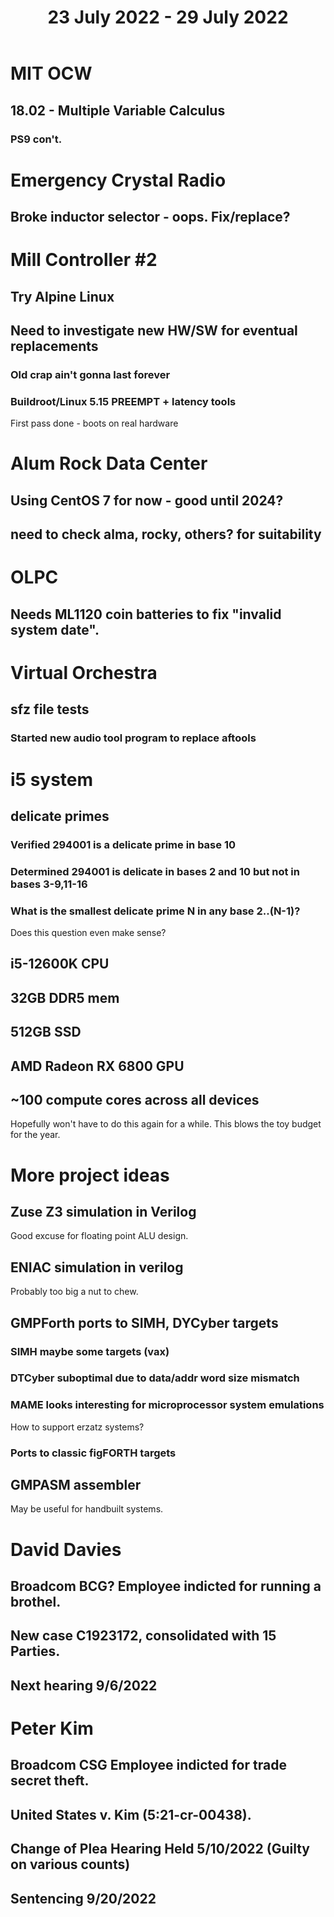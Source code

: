 #+TITLE: 23 July 2022 - 29 July 2022

* MIT OCW
** 18.02 - Multiple Variable Calculus
*** PS9 con't.
* Emergency Crystal Radio
** Broke inductor selector - oops. Fix/replace?
* Mill Controller #2
** Try Alpine Linux
** Need to investigate new HW/SW for eventual replacements
*** Old crap ain't gonna last forever
*** Buildroot/Linux 5.15 PREEMPT + latency tools
First pass done - boots on real hardware
* Alum Rock Data Center
** Using CentOS 7 for now - good until 2024?
** need to check alma, rocky, others? for suitability
* OLPC
** Needs ML1120 coin batteries to fix "invalid system date".
* Virtual Orchestra
** sfz file tests
*** Started new audio tool program to replace aftools
* i5 system
** delicate primes
*** Verified 294001 is a delicate prime in base 10
*** Determined 294001 is delicate in bases 2 and 10 but not in bases 3-9,11-16
*** What is the smallest delicate prime N in *any* base 2..(N-1)?
    Does this question even make sense?
** i5-12600K CPU
** 32GB DDR5 mem
** 512GB SSD
** AMD Radeon RX 6800 GPU
** ~100 compute cores across all devices
   Hopefully won't have to do this again for a while. This blows the
   toy budget for the year.
* More project ideas
** Zuse Z3 simulation in Verilog
   Good excuse for floating point ALU design.
** ENIAC simulation in verilog
   Probably too big a nut to chew.
** GMPForth ports to SIMH, DYCyber targets
*** SIMH maybe some targets (vax)
*** DTCyber suboptimal due to data/addr word size mismatch
*** MAME looks interesting for microprocessor system emulations
    How to support erzatz systems?
*** Ports to classic figFORTH targets
** GMPASM assembler
   May be useful for handbuilt systems.
* David Davies
** Broadcom BCG? Employee indicted for running a brothel.
** New case C1923172, consolidated with *15* Parties.
** Next hearing 9/6/2022
* Peter Kim
** Broadcom CSG Employee indicted for trade secret theft.
** United States v. Kim (5:21-cr-00438).
** Change of Plea Hearing Held 5/10/2022 (Guilty on various counts)
** Sentencing 9/20/2022
